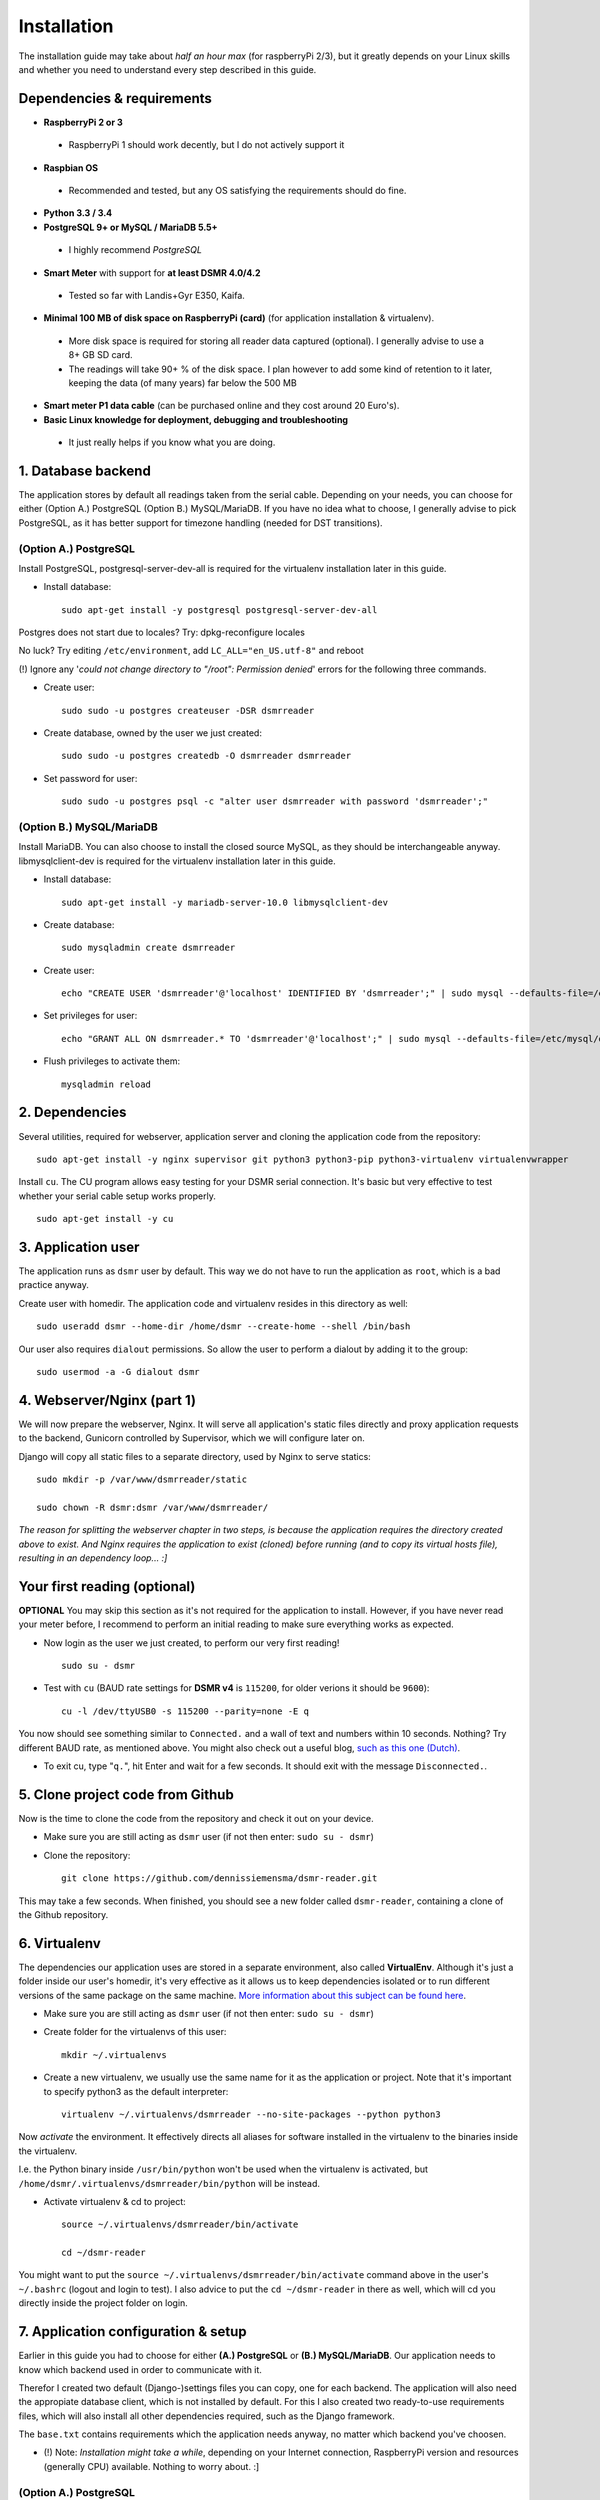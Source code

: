 Installation
============
The installation guide may take about *half an hour max* (for raspberryPi 2/3), but it greatly depends on your Linux skills and whether you need to understand every step described in this guide.


Dependencies & requirements
---------------------------
- **RaspberryPi 2 or 3**

 - RaspberryPi 1 should work decently, but I do not actively support it

- **Raspbian OS**

 - Recommended and tested, but any OS satisfying the requirements should do fine.

- **Python 3.3 / 3.4**
- **PostgreSQL 9+ or MySQL / MariaDB 5.5+**

 - I highly recommend *PostgreSQL*

- **Smart Meter** with support for **at least DSMR 4.0/4.2**

 - Tested so far with Landis+Gyr E350, Kaifa.

- **Minimal 100 MB of disk space on RaspberryPi (card)** (for application installation & virtualenv). 

 - More disk space is required for storing all reader data captured (optional). I generally advise to use a 8+ GB SD card. 
 - The readings will take 90+ % of the disk space. I plan however to add some kind of retention to it later, keeping the data (of many years) far below the 500 MB 

- **Smart meter P1 data cable** (can be purchased online and they cost around 20 Euro's).
- **Basic Linux knowledge for deployment, debugging and troubleshooting**

 - It just really helps if you know what you are doing.


1. Database backend
-------------------
The application stores by default all readings taken from the serial cable. Depending on your needs, you can choose for either (Option A.) PostgreSQL (Option B.) MySQL/MariaDB. If you have no idea what to choose, I generally advise to pick PostgreSQL, as it has better support for timezone handling (needed for DST transitions).

(Option A.) PostgreSQL
^^^^^^^^^^^^^^^^^^^^^^
Install PostgreSQL, postgresql-server-dev-all is required for the virtualenv installation later in this guide.

- Install database::

    sudo apt-get install -y postgresql postgresql-server-dev-all

Postgres does not start due to locales? Try: dpkg-reconfigure locales

No luck? Try editing ``/etc/environment``, add ``LC_ALL="en_US.utf-8"`` and reboot

(!) Ignore any '*could not change directory to "/root": Permission denied*' errors for the following three commands.

- Create user::

    sudo sudo -u postgres createuser -DSR dsmrreader

- Create database, owned by the user we just created::

    sudo sudo -u postgres createdb -O dsmrreader dsmrreader

- Set password for user::

    sudo sudo -u postgres psql -c "alter user dsmrreader with password 'dsmrreader';"


(Option B.) MySQL/MariaDB
^^^^^^^^^^^^^^^^^^^^^^^^^
Install MariaDB. You can also choose to install the closed source MySQL, as they should be interchangeable anyway. libmysqlclient-dev is required for the virtualenv installation later in this guide.

- Install database::

    sudo apt-get install -y mariadb-server-10.0 libmysqlclient-dev

- Create database::

    sudo mysqladmin create dsmrreader

- Create user::

    echo "CREATE USER 'dsmrreader'@'localhost' IDENTIFIED BY 'dsmrreader';" | sudo mysql --defaults-file=/etc/mysql/debian.cnf -v

- Set privileges for user::

    echo "GRANT ALL ON dsmrreader.* TO 'dsmrreader'@'localhost';" | sudo mysql --defaults-file=/etc/mysql/debian.cnf -v

- Flush privileges to activate them::

    mysqladmin reload


2. Dependencies
---------------
Several utilities, required for webserver, application server and cloning the application code from the repository::

    sudo apt-get install -y nginx supervisor git python3 python3-pip python3-virtualenv virtualenvwrapper

Install ``cu``. The CU program allows easy testing for your DSMR serial connection. It's basic but very effective to test whether your serial cable setup works properly. ::

    sudo apt-get install -y cu

    
3. Application user
-------------------
The application runs as ``dsmr`` user by default. This way we do not have to run the application as ``root``, which is a bad practice anyway.

Create user with homedir. The application code and virtualenv resides in this directory as well::

    sudo useradd dsmr --home-dir /home/dsmr --create-home --shell /bin/bash

Our user also requires ``dialout`` permissions. So allow the user to perform a dialout by adding it to the group::

    sudo usermod -a -G dialout dsmr


4. Webserver/Nginx (part 1)
---------------------------
We will now prepare the webserver, Nginx. It will serve all application's static files directly and proxy application requests to the backend, Gunicorn controlled by Supervisor, which we will configure later on.

Django will copy all static files to a separate directory, used by Nginx to serve statics::

    sudo mkdir -p /var/www/dsmrreader/static
    
    sudo chown -R dsmr:dsmr /var/www/dsmrreader/

*The reason for splitting the webserver chapter in two steps, is because the application requires the directory created above to exist. And Nginx requires the application to exist (cloned) before running (and to copy its virtual hosts file), resulting in an dependency loop... :]*


Your first reading (optional)
-----------------------------
**OPTIONAL** You may skip this section as it's not required for the application to install. However, if you have never read your meter before, I recommend to perform an initial reading to make sure everything works as expected.

- Now login as the user we just created, to perform our very first reading! ::

    sudo su - dsmr

- Test with ``cu`` (BAUD rate settings for **DSMR v4** is ``115200``, for older verions it should be ``9600``)::

    cu -l /dev/ttyUSB0 -s 115200 --parity=none -E q

You now should see something similar to ``Connected.`` and a wall of text and numbers within 10 seconds. Nothing? Try different BAUD rate, as mentioned above. You might also check out a useful blog, `such as this one (Dutch) <http://gejanssen.com/howto/Slimme-meter-uitlezen/>`_.

- To exit cu, type "``q.``", hit Enter and wait for a few seconds. It should exit with the message ``Disconnected.``.


5. Clone project code from Github
---------------------------------
Now is the time to clone the code from the repository and check it out on your device. 

- Make sure you are still acting as ``dsmr`` user (if not then enter: ``sudo su - dsmr``)

- Clone the repository::

    git clone https://github.com/dennissiemensma/dsmr-reader.git

This may take a few seconds. When finished, you should see a new folder called ``dsmr-reader``, containing a clone of the Github repository.    


6. Virtualenv
-------------
The dependencies our application uses are stored in a separate environment, also called **VirtualEnv**. Although it's just a folder inside our user's homedir, it's very effective as it allows us to keep dependencies isolated or to run different versions of the same package on the same machine. `More information about this subject can be found here <http://docs.python-guide.org/en/latest/dev/virtualenvs/>`_.

- Make sure you are still acting as ``dsmr`` user (if not then enter: ``sudo su - dsmr``)

- Create folder for the virtualenvs of this user::

    mkdir ~/.virtualenvs

- Create a new virtualenv, we usually use the same name for it as the application or project. Note that it's important to specify python3 as the default interpreter::

    virtualenv ~/.virtualenvs/dsmrreader --no-site-packages --python python3

Now *activate* the environment. It effectively directs all aliases for software installed in the virtualenv to the binaries inside the virtualenv.

I.e. the Python binary inside ``/usr/bin/python`` won't be used when the virtualenv is activated, but ``/home/dsmr/.virtualenvs/dsmrreader/bin/python`` will be instead.

- Activate virtualenv & cd to project::

    source ~/.virtualenvs/dsmrreader/bin/activate
    
    cd ~/dsmr-reader

You might want to put the ``source ~/.virtualenvs/dsmrreader/bin/activate`` command above in the user's ``~/.bashrc`` (logout and login to test). I also advice to put the ``cd ~/dsmr-reader`` in there as well, which will cd you directly inside the project folder on login.


7. Application configuration & setup
------------------------------------
Earlier in this guide you had to choose for either **(A.) PostgreSQL** or **(B.) MySQL/MariaDB**. Our application needs to know which backend used in order to communicate with it. 

Therefor I created two default (Django-)settings files you can copy, one for each backend. The application will also need the appropiate database client, which is not installed by default. For this I also created two ready-to-use requirements files, which will also install all other dependencies required, such as the Django framework. 

The ``base.txt`` contains requirements which the application needs anyway, no matter which backend you've choosen.

- (!) Note: *Installation might take a while*, depending on your Internet connection, RaspberryPi version and resources (generally CPU) available. Nothing to worry about. :]

(Option A.) PostgreSQL
^^^^^^^^^^^^^^^^^^^^^^
- Did you choose PostgreSQL? Then execute these two lines::

    cp dsmrreader/provisioning/django/postgresql.py dsmrreader/settings.py

    pip3 install -r dsmrreader/provisioning/requirements/base.txt -r dsmrreader/provisioning/requirements/postgresql.txt

(Option B.) MySQL/MariaDB
^^^^^^^^^^^^^^^^^^^^^^^^^
- Or did you choose MySQL/MariaDB? Execute these two commands::

    cp dsmrreader/provisioning/django/mysql.py dsmrreader/settings.py

    pip3 install -r dsmrreader/provisioning/requirements/base.txt -r dsmrreader/provisioning/requirements/mysql.txt


Did everything install without fatal errors? When either of the database clients refuses to install due to missing files/configs, make sure you've installed ``libmysqlclient-dev`` (**for MySQL**) or ``postgresql-server-dev-all`` (**for PostgreSQL**) earlier in the process, when you installed the database server itself.


8. Bootstrapping
----------------
Now it's time to bootstrap the application and check whether all settings are good and requirements are met.
 
- Execute this to init the database::

    ./manage.py migrate

Prepare static files for webinterface. This will copy all static files to the directory we created for Nginx earlier in the process. It allows us to have Nginx serve static files outside our project/code root.

- Sync static files::

    ./manage.py collectstatic --noinput

Create an application superuser. Django will prompt you for a password. Alter username and email when you prefer other credentials, but email is not (yet) used in the application anyway. Besides, you have shell access so you may generate another user at any time (in case you lock yourself out of the application). The credentials generated can be used to access the administration panel inside the application, which requires authentication.

- Create user inside application::

    ./manage.py createsuperuser --username admin --email root@localhost

**OPTIONAL**: The application will run without your energy prices, but if you want some sensible defaults (actually my own energy prices for a brief period), you may run the command below to import them (fixtures). Note that altering prices later won't affect your reading data, because prices are calculated retroactive anyway.

- Import example prices::

    ./manage.py loaddata dsmr_stats/fixtures/dsmr_stats/EnergySupplierPrice.json
    
9. Webserver/Nginx (part 2)
---------------------------
Now move back to ``root``/``sudo-user`` to config webserver (press ``CTRL + D`` once).

- Remove the default vhost (if you do not use it yourself anyway!)::

    sudo rm /etc/nginx/sites-enabled/default

- Copy application vhost, *it will listen to any hostname* (wildcard), but you may change that if you feel like you need to. It won't affect the application anyway::

    sudo cp /home/dsmr/dsmr-reader/dsmrreader/provisioning/nginx/dsmr-webinterface /etc/nginx/sites-enabled/

- Let Nginx verify vhost syntax and reload Nginx when configtest passes::

    sudo service nginx configtest

    sudo service nginx reload



10. Supervisor
--------------
Now we configure `Supervisor <http://supervisord.org/>`_, which is used to run our application and also all background jobs used. It's also configured to bring the entire application up again after a shutdown or reboot. 

- Each job has it's own configuration file, so make sure to copy them all::

    sudo cp /home/dsmr/dsmr-reader/dsmrreader/provisioning/supervisor/dsmr_*.conf /etc/supervisor/conf.d/

- Login to supervisor management console::

    sudo supervisorctl

- Enter these commands (after the >). It will ask Supervisor to recheck its config directory and use/reload the files::

    supervisor> reread

    supervisor> update
    
Three processes should be started or running. Make sure they don't end up in ERROR state, so refresh with 'status' a few times.

- When still in ``supervisorctl``'s console, type::

    supervisor> status

Example of everything running well::

    dsmr_backend                     STARTING
    dsmr_datalogger                  RUNNING
    dsmr_webinterface                RUNNING

- Want to check whether data logger works? Just tail it's log in supervisor with::

    supervisor> tail -f dsmr_datalogger
    
Please note that due to Supervisor's output buffering **it might take a minute or two before you see any output**. You should see similar output as the ``cu``-command printed earlier in the installation process.

Want to quit supervisor? ``CTRL + C`` to stop tail and ``CTRL + D`` once to exit supervisor command line.


You now should have everything up and running! We're almost done, but only need to check a just few more things in the next chapters.
